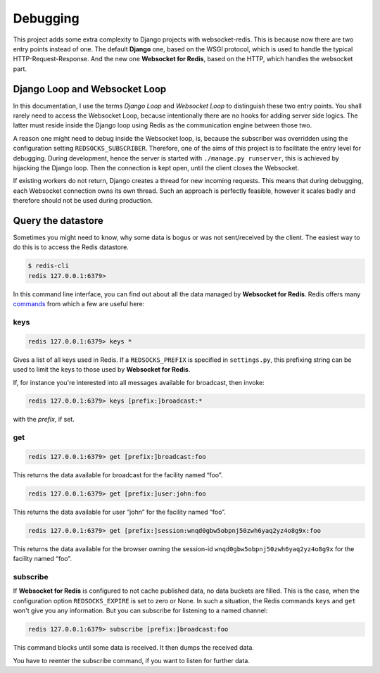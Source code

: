 .. debugging

=========
Debugging
=========

This project adds some extra complexity to Django projects with websocket-redis. This is because now
there are two entry points instead of one. The default **Django** one, based on the WSGI protocol,
which is used to handle the typical HTTP-Request-Response. And the new one **Websocket for Redis**,
based on the HTTP, which handles the websocket part.

Django Loop and Websocket Loop
==============================
In this documentation, I use the terms *Django Loop* and *Websocket Loop* to distinguish these two
entry points. You shall rarely need to access the Websocket Loop, because intentionally there are
no hooks for adding server side logics. The latter must reside inside the Django loop using Redis
as the communication engine between those two.

A reason one might need to debug inside the Websocket loop, is, because the subscriber was
overridden using the configuration setting ``REDSOCKS_SUBSCRIBER``. Therefore, one of the aims of
this project is to facilitate the entry level for debugging. During development, hence the server
is started with ``./manage.py runserver``, this is achieved by hijacking the Django loop. Then the
connection is kept open, until the client closes the Websocket.

If existing workers do not return, Django creates a thread for new incoming requests. This means
that during debugging, each Websocket connection owns its own thread. Such an approach is perfectly
feasible, however it scales badly and therefore should not be used during production.

Query the datastore
===================
Sometimes you might need to know, why some data is bogus or was not sent/received by the client.
The easiest way to do this is to access the Redis datastore.

.. code-block:: bash

	$ redis-cli
	redis 127.0.0.1:6379>

In this command line interface, you can find out about all the data managed by
**Websocket for Redis**. Redis offers many commands_ from which a few are useful here:

.. _commands: http://redis.io/commands

keys
----
.. code-block:: guess

	redis 127.0.0.1:6379> keys *

Gives a list of all keys used in Redis. If a ``REDSOCKS_PREFIX`` is specified in ``settings.py``,
this prefixing string can be used to limit the keys to those used by **Websocket for Redis**.

If, for instance you're interested into all messages available for broadcast, then invoke:

.. code-block:: guess

	redis 127.0.0.1:6379> keys [prefix:]broadcast:*

with the *prefix*, if set.

get
---
.. code-block:: guess

	redis 127.0.0.1:6379> get [prefix:]broadcast:foo

This returns the data available for broadcast for the facility named “foo”.

.. code-block:: guess

	redis 127.0.0.1:6379> get [prefix:]user:john:foo

This returns the data available for user “john” for the facility named “foo”.

.. code-block:: guess

	redis 127.0.0.1:6379> get [prefix:]session:wnqd0gbw5obpnj50zwh6yaq2yz4o8g9x:foo

This returns the data available for the browser owning the session-id
``wnqd0gbw5obpnj50zwh6yaq2yz4o8g9x`` for the facility named “foo”.

subscribe
---------
If **Websocket for Redis** is configured to not cache published data, no data buckets are filled.
This is the case, when the configuration option ``REDSOCKS_EXPIRE`` is set to zero or None. In such
a situation, the Redis commands ``keys`` and ``get`` won't give you any information. But you can
subscribe for listening to a named channel:

.. code-block:: guess

	redis 127.0.0.1:6379> subscribe [prefix:]broadcast:foo

This command blocks until some data is received. It then dumps the received data.

You have to reenter the subscribe command, if you want to listen for further data.
